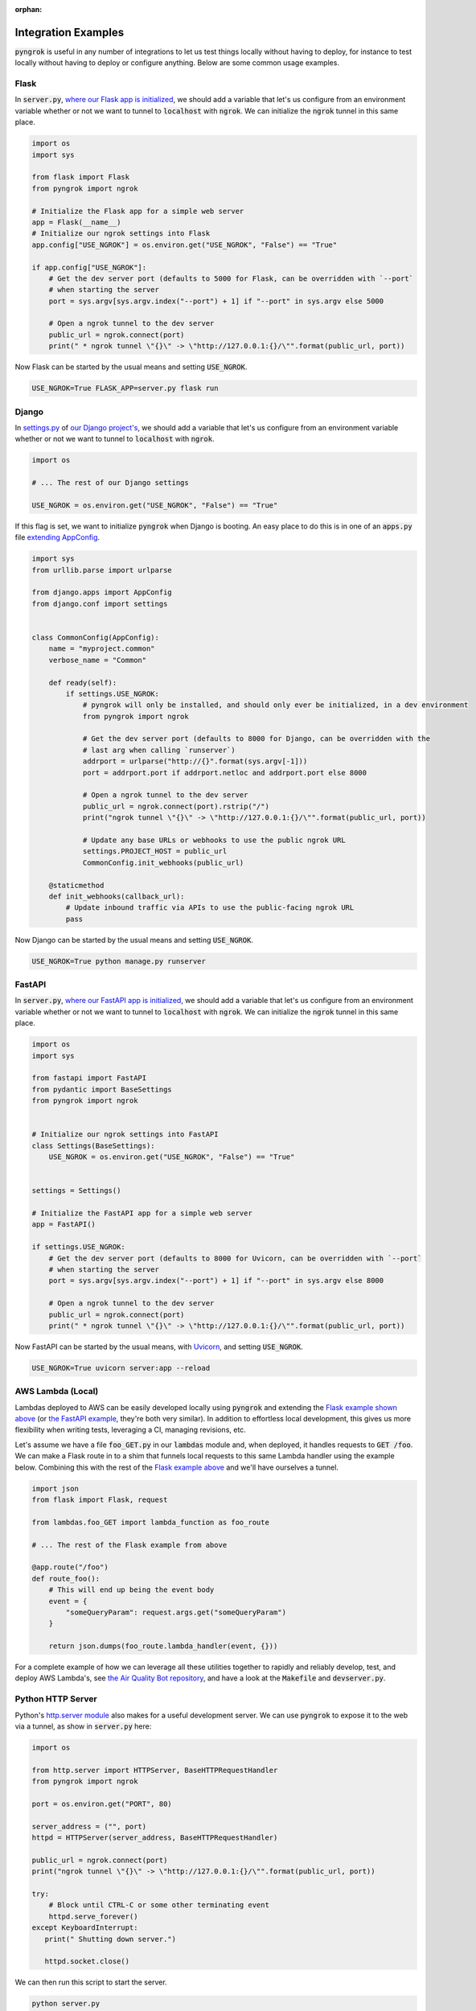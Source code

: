 :orphan:

====================
Integration Examples
====================

:code:`pyngrok` is useful in any number of integrations to let us test things locally without having to deploy,
for instance to test locally without having to deploy or configure anything. Below are some common usage examples.

Flask
-----

In :code:`server.py`, `where our Flask app is initialized <https://flask.palletsprojects.com/en/1.1.x/quickstart/#a-minimal-application)>`_,
we should add a variable that let's us configure from an environment variable whether or not we want to tunnel to
:code:`localhost` with :code:`ngrok`. We can initialize the :code:`ngrok` tunnel in this same place.

.. code-block:: python

    import os
    import sys

    from flask import Flask
    from pyngrok import ngrok

    # Initialize the Flask app for a simple web server
    app = Flask(__name__)
    # Initialize our ngrok settings into Flask
    app.config["USE_NGROK"] = os.environ.get("USE_NGROK", "False") == "True"

    if app.config["USE_NGROK"]:
        # Get the dev server port (defaults to 5000 for Flask, can be overridden with `--port`
        # when starting the server
        port = sys.argv[sys.argv.index("--port") + 1] if "--port" in sys.argv else 5000

        # Open a ngrok tunnel to the dev server
        public_url = ngrok.connect(port)
        print(" * ngrok tunnel \"{}\" -> \"http://127.0.0.1:{}/\"".format(public_url, port))

Now Flask can be started by the usual means and setting :code:`USE_NGROK`.

.. code-block:: sh

    USE_NGROK=True FLASK_APP=server.py flask run

Django
------

In `settings.py <https://docs.djangoproject.com/en/3.0/topics/settings/>`_ of `our Django project's <https://docs.djangoproject.com/en/3.0/intro/tutorial01/#creating-a-project>`_,
we should add a variable that let's us configure from an environment variable whether or not we want to tunnel to
:code:`localhost` with :code:`ngrok`.

.. code-block:: python

    import os

    # ... The rest of our Django settings

    USE_NGROK = os.environ.get("USE_NGROK", "False") == "True"

If this flag is set, we want to initialize :code:`pyngrok` when Django is booting. An easy place to do this is in
one of an :code:`apps.py` file `extending AppConfig <https://docs.djangoproject.com/en/3.0/ref/applications/#django.apps.AppConfig.ready>`_.

.. code-block:: python

    import sys
    from urllib.parse import urlparse

    from django.apps import AppConfig
    from django.conf import settings


    class CommonConfig(AppConfig):
        name = "myproject.common"
        verbose_name = "Common"

        def ready(self):
            if settings.USE_NGROK:
                # pyngrok will only be installed, and should only ever be initialized, in a dev environment
                from pyngrok import ngrok

                # Get the dev server port (defaults to 8000 for Django, can be overridden with the
                # last arg when calling `runserver`)
                addrport = urlparse("http://{}".format(sys.argv[-1]))
                port = addrport.port if addrport.netloc and addrport.port else 8000

                # Open a ngrok tunnel to the dev server
                public_url = ngrok.connect(port).rstrip("/")
                print("ngrok tunnel \"{}\" -> \"http://127.0.0.1:{}/\"".format(public_url, port))

                # Update any base URLs or webhooks to use the public ngrok URL
                settings.PROJECT_HOST = public_url
                CommonConfig.init_webhooks(public_url)

        @staticmethod
        def init_webhooks(callback_url):
            # Update inbound traffic via APIs to use the public-facing ngrok URL
            pass

Now Django can be started by the usual means and setting :code:`USE_NGROK`.

.. code-block:: sh

    USE_NGROK=True python manage.py runserver

FastAPI
-------

In :code:`server.py`, `where our FastAPI app is initialized <https://fastapi.tiangolo.com/tutorial/first-steps/>`_,
we should add a variable that let's us configure from an environment variable whether or not we want to tunnel to
:code:`localhost` with :code:`ngrok`. We can initialize the :code:`ngrok` tunnel in this same place.

.. code-block:: python

    import os
    import sys

    from fastapi import FastAPI
    from pydantic import BaseSettings
    from pyngrok import ngrok


    # Initialize our ngrok settings into FastAPI
    class Settings(BaseSettings):
        USE_NGROK = os.environ.get("USE_NGROK", "False") == "True"


    settings = Settings()

    # Initialize the FastAPI app for a simple web server
    app = FastAPI()

    if settings.USE_NGROK:
        # Get the dev server port (defaults to 8000 for Uvicorn, can be overridden with `--port`
        # when starting the server
        port = sys.argv[sys.argv.index("--port") + 1] if "--port" in sys.argv else 8000

        # Open a ngrok tunnel to the dev server
        public_url = ngrok.connect(port)
        print(" * ngrok tunnel \"{}\" -> \"http://127.0.0.1:{}/\"".format(public_url, port))

Now FastAPI can be started by the usual means, with `Uvicorn <https://www.uvicorn.org/#usage>`_, and
setting :code:`USE_NGROK`.

.. code-block:: sh

    USE_NGROK=True uvicorn server:app --reload

AWS Lambda (Local)
------------------

Lambdas deployed to AWS can be easily developed locally using :code:`pyngrok` and extending the
`Flask example shown above <#flask>`_ (or `the FastAPI example <#fastapi>`_, they're both very similar). In addition to
effortless local development, this gives us more flexibility when writing tests, leveraging a CI, managing
revisions, etc.

Let's assume we have a file :code:`foo_GET.py` in our :code:`lambdas` module and, when deployed, it handles requests to
:code:`GET /foo`. We can make a Flask route in to a shim that funnels local requests to this same Lambda handler
using the example below. Combining this with the rest of the `Flask example above <#flask>`_ and we'll have ourselves
a tunnel.

.. code-block:: python

    import json
    from flask import Flask, request

    from lambdas.foo_GET import lambda_function as foo_route

    # ... The rest of the Flask example from above

    @app.route("/foo")
    def route_foo():
        # This will end up being the event body
        event = {
            "someQueryParam": request.args.get("someQueryParam")
        }

        return json.dumps(foo_route.lambda_handler(event, {}))

For a complete example of how we can leverage all these utilities together to rapidly and reliably develop, test,
and deploy AWS Lambda's, see `the Air Quality Bot repository <https://github.com/alexdlaird/air-quality-bot>`_,
and have a look at the :code:`Makefile` and :code:`devserver.py`.

Python HTTP Server
------------------

Python's `http.server module <https://docs.python.org/3/library/http.server.html>`_ also makes for a useful development
server. We can use :code:`pyngrok` to expose it to the web via a tunnel, as show in :code:`server.py` here:

.. code-block:: python

    import os

    from http.server import HTTPServer, BaseHTTPRequestHandler
    from pyngrok import ngrok

    port = os.environ.get("PORT", 80)

    server_address = ("", port)
    httpd = HTTPServer(server_address, BaseHTTPRequestHandler)

    public_url = ngrok.connect(port)
    print("ngrok tunnel \"{}\" -> \"http://127.0.0.1:{}/\"".format(public_url, port))

    try:
        # Block until CTRL-C or some other terminating event
        httpd.serve_forever()
    except KeyboardInterrupt:
       print(" Shutting down server.")

       httpd.socket.close()

We can then run this script to start the server.

.. code-block:: sh

    python server.py

Python TCP Server and Client
----------------------------

Here is an example of a simple TCP ping/pong server. It opens a local socket, uses :code:`ngrok` to tunnel to that
socket, then the client/server communicate via the publicly exposed address.

For this code to run, we first need to go to
`ngrok's Reserved TCP Addresses <https://dashboard.ngrok.com/reserved>`_ and make a reservation. Set the HOST and PORT
environment variables pointing to that reserved address.

Now create :code:`server.py` with the following code:

.. code-block:: python

    import os
    import socket

    from pyngrok import ngrok

    host = os.environ.get("HOST")
    port = int(os.environ.get("PORT"))

    # Create a TCP socket
    sock = socket.socket(socket.AF_INET, socket.SOCK_STREAM)

    # Bind a local socket to the port
    server_address = ("", port)
    sock.bind(server_address)
    sock.listen(1)

    # Open a ngrok tunnel to the socket
    public_url = ngrok.connect(port, "tcp", options={"remote_addr": "{}:{}".format(host, port)})
    print("ngrok tunnel \"{}\" -> \"tcp://127.0.0.1:{}/\"".format(public_url, port))

    while True:
        connection = None
        try:
            # Wait for a connection
            print("\nWaiting for a connection ...")
            connection, client_address = sock.accept()

            print("... connection established from {}".format(client_address))

            # Receive the message, send a response
            while True:
                data = connection.recv(1024)
                if data:
                    print("Received: {}".format(data.decode("utf-8")))

                    message = "pong"
                    print("Sending: {}".format(message))
                    connection.sendall(message.encode("utf-8"))
                else:
                    break
        except KeyboardInterrupt:
            print(" Shutting down server.")

            if connection:
                connection.close()
            break

    sock.close()

In a terminal window, we can now start our socket server:

.. code-block:: sh

    HOST="1.tcp.ngrok.io" PORT=12345 python server.py

It's now waiting for incoming connections, so let's write a client to connect to it and send it something.

Create :code:`client.py` with the following code:

.. code-block:: python

    import os
    import socket

    host = os.environ.get("HOST")
    port = int(os.environ.get("PORT"))

    # Create a TCP socket
    sock = socket.socket(socket.AF_INET, socket.SOCK_STREAM)

    # Connect to the server with the socket via our ngrok tunnel
    server_address = (host, port)
    sock.connect(server_address)
    print("Connected to {}:{}".format(host, port))

    # Send the message
    message = "ping"
    print("Sending: {}".format(message))
    sock.sendall(message.encode("utf-8"))

    # Await a response
    data_received = 0
    data_expected = len(message)

    while data_received < data_expected:
        data = sock.recv(1024)
        data_received += len(data)
        print("Received: {}".format(data.decode("utf-8")))

    sock.close()

In another terminal window, we can run our client:

.. code-block:: sh

    HOST="1.tcp.ngrok.io" PORT=12345 python client.py

And that's it! Data was sent and received from a socket via our :code:`ngrok` tunnel.
